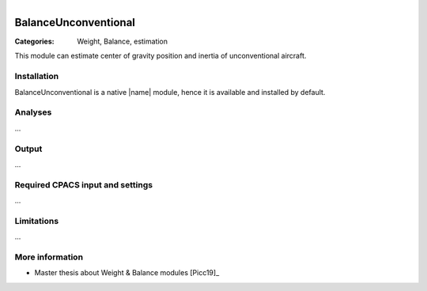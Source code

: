 .. figure:: ../../CEASIOMpy_square_weights.png
    :width: 180 px
    :align: right
    :alt: CEASIOMpy weights


BalanceUnconventional
=====================

:Categories: Weight, Balance, estimation

This module can estimate center of gravity position and inertia of unconventional aircraft.


Installation
------------

BalanceUnconventional is a native |name| module, hence it is available and installed by default.

Analyses
--------

...

Output
------

...

Required CPACS input and settings
---------------------------------

...

Limitations
-----------

...

More information
----------------

* Master thesis about Weight & Balance modules [Picc19]_
